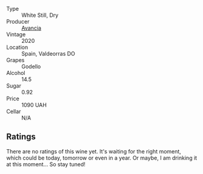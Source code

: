 #+attr_html: :class wine-main-image
[[file:/images/49/656def-0966-4b59-84a7-f7bccb6e73ca/2022-10-04-11-44-11-08B7B0ED-3A0E-4A57-8B70-49B9850C0CED-1-105-c.webp]]

- Type :: White Still, Dry
- Producer :: [[barberry:/producers/d636a6a2-57ca-41e9-98f7-50045514af83][Avancia]]
- Vintage :: 2020
- Location :: Spain, Valdeorras DO
- Grapes :: Godello
- Alcohol :: 14.5
- Sugar :: 0.92
- Price :: 1090 UAH
- Cellar :: N/A

** Ratings

There are no ratings of this wine yet. It's waiting for the right moment, which could be today, tomorrow or even in a year. Or maybe, I am drinking it at this moment... So stay tuned!

